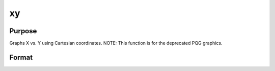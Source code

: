 
xy
==============================================

Purpose
----------------
Graphs X vs. Y using Cartesian coordinates. NOTE: This function is for the deprecated PQG graphics.

Format
----------------
.. function:: xy(x, y)

    :param x: Nx1 or NxM matrix. Each column contains the X values for a particular line.
    :type x: TODO

    :param y: Nx1 or NxM matrix. Each column contains the Y values for a particular line.
    :type y: TODO

